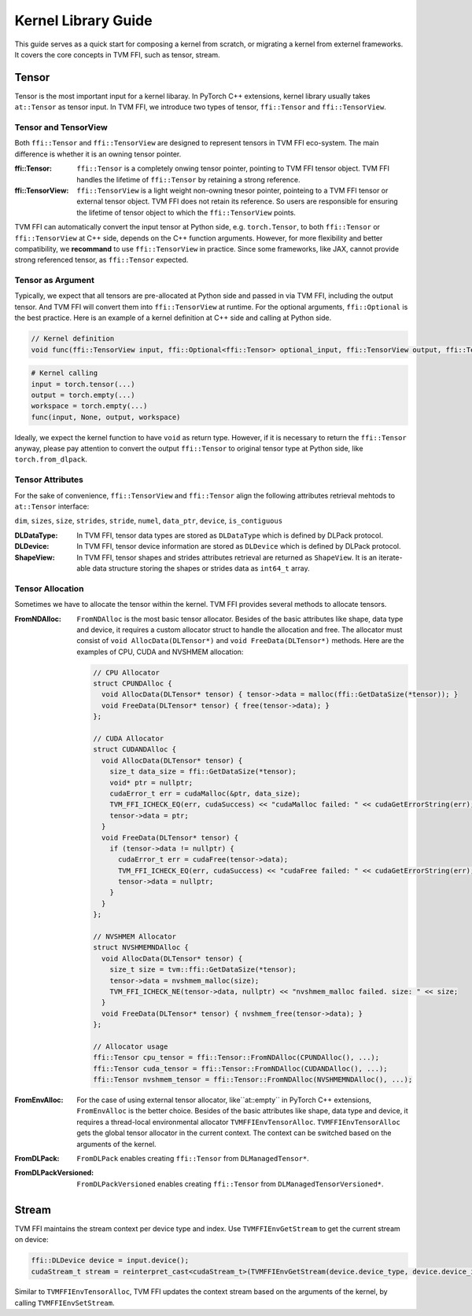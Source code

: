 ====================
Kernel Library Guide
====================

This guide serves as a quick start for composing a kernel from scratch, or migrating a kernel from externel frameworks. It covers the core concepts in TVM FFI, such as tensor, stream.

Tensor
======

Tensor is the most important input for a kernel libaray. In PyTorch C++ extensions, kernel library usually takes ``at::Tensor`` as tensor input. In TVM FFI, we introduce two types of tensor, ``ffi::Tensor`` and ``ffi::TensorView``.

Tensor and TensorView
---------------------

Both ``ffi::Tensor`` and ``ffi::TensorView`` are designed to represent tensors in TVM FFI eco-system. The main difference is whether it is an owning tensor pointer.

:ffi::Tensor:
 ``ffi::Tensor`` is a completely onwing tensor pointer, pointing to TVM FFI tensor object. TVM FFI handles the lifetime of ``ffi::Tensor`` by retaining a strong reference.

:ffi::TensorView:
 ``ffi::TensorView`` is a light weight non-owning tnesor pointer, pointeing to a TVM FFI tensor or external tensor object. TVM FFI does not retain its reference. So users are responsible for ensuring the lifetime of tensor object to which the ``ffi::TensorView`` points.

TVM FFI can automatically convert the input tensor at Python side, e.g. ``torch.Tensor``, to both ``ffi::Tensor`` or ``ffi::TensorView`` at C++ side, depends on the C++ function arguments. However, for more flexibility and better compatibility, we **recommand** to use ``ffi::TensorView`` in practice. Since some frameworks, like JAX, cannot provide strong referenced tensor, as ``ffi::Tensor`` expected.

Tensor as Argument
------------------

Typically, we expect that all tensors are pre-allocated at Python side and passed in via TVM FFI, including the output tensor. And TVM FFI will convert them into ``ffi::TensorView`` at runtime. For the optional arguments, ``ffi::Optional`` is the best practice. Here is an example of a kernel definition at C++ side and calling at Python side.

.. code-block:: c++

 // Kernel definition
 void func(ffi::TensorView input, ffi::Optional<ffi::Tensor> optional_input, ffi::TensorView output, ffi::TensorView workspace);

.. code-block:: python

 # Kernel calling
 input = torch.tensor(...)
 output = torch.empty(...)
 workspace = torch.empty(...)
 func(input, None, output, workspace)

Ideally, we expect the kernel function to have ``void`` as return type. However, if it is necessary to return the ``ffi::Tensor`` anyway, please pay attention to convert the output ``ffi::Tensor`` to original tensor type at Python side, like ``torch.from_dlpack``.

Tensor Attributes
-----------------

For the sake of convenience, ``ffi::TensorView`` and ``ffi::Tensor`` align the following attributes retrieval mehtods to ``at::Tensor`` interface:

``dim``, ``sizes``, ``size``, ``strides``, ``stride``, ``numel``, ``data_ptr``, ``device``, ``is_contiguous``

:DLDataType:
 In TVM FFI, tensor data types are stored as ``DLDataType`` which is defined by DLPack protocol.

:DLDevice:
 In TVM FFI, tensor device information are stored as ``DLDevice`` which is defined by DLPack protocol.

:ShapeView:
 In TVM FFI, tensor shapes and strides attributes retrieval are returned as ``ShapeView``. It is an iterate-able data structure storing the shapes or strides data as ``int64_t`` array.

Tensor Allocation
-----------------

Sometimes we have to allocate the tensor within the kernel. TVM FFI provides several methods to allocate tensors.

:FromNDAlloc:
 ``FromNDAlloc`` is the most basic tensor allocator. Besides of the basic attributes like shape, data type and device, it requires a custom allocator struct to handle the allocation and free. The allocator must consist of ``void AllocData(DLTensor*)`` and ``void FreeData(DLTensor*)`` methods. Here are the examples of CPU, CUDA and NVSHMEM allocation:

 .. code-block:: c++

  // CPU Allocator
  struct CPUNDAlloc {
    void AllocData(DLTensor* tensor) { tensor->data = malloc(ffi::GetDataSize(*tensor)); }
    void FreeData(DLTensor* tensor) { free(tensor->data); }
  };

  // CUDA Allocator
  struct CUDANDAlloc {
    void AllocData(DLTensor* tensor) {
      size_t data_size = ffi::GetDataSize(*tensor);
      void* ptr = nullptr;
      cudaError_t err = cudaMalloc(&ptr, data_size);
      TVM_FFI_ICHECK_EQ(err, cudaSuccess) << "cudaMalloc failed: " << cudaGetErrorString(err);
      tensor->data = ptr;
    }
    void FreeData(DLTensor* tensor) {
      if (tensor->data != nullptr) {
        cudaError_t err = cudaFree(tensor->data);
        TVM_FFI_ICHECK_EQ(err, cudaSuccess) << "cudaFree failed: " << cudaGetErrorString(err);
        tensor->data = nullptr;
      }
    }
  };

  // NVSHMEM Allocator
  struct NVSHMEMNDAlloc {
    void AllocData(DLTensor* tensor) {
      size_t size = tvm::ffi::GetDataSize(*tensor);
      tensor->data = nvshmem_malloc(size);
      TVM_FFI_ICHECK_NE(tensor->data, nullptr) << "nvshmem_malloc failed. size: " << size;
    }
    void FreeData(DLTensor* tensor) { nvshmem_free(tensor->data); }
  };

  // Allocator usage
  ffi::Tensor cpu_tensor = ffi::Tensor::FromNDAlloc(CPUNDAlloc(), ...);
  ffi::Tensor cuda_tensor = ffi::Tensor::FromNDAlloc(CUDANDAlloc(), ...);
  ffi::Tensor nvshmem_tensor = ffi::Tensor::FromNDAlloc(NVSHMEMNDAlloc(), ...);

:FromEnvAlloc:
 For the case of using external tensor allocator, like``at::empty`` in PyTorch C++ extensions, ``FromEnvAlloc`` is the better choice. Besides of the basic attributes like shape, data type and device, it requires a thread-local environmental allocator ``TVMFFIEnvTensorAlloc``. ``TVMFFIEnvTensorAlloc`` gets the global tensor allocator in the current context. The context can be switched based on the arguments of the kernel.

:FromDLPack:
 ``FromDLPack`` enables creating ``ffi::Tensor`` from ``DLManagedTensor*``.

:FromDLPackVersioned:
 ``FromDLPackVersioned`` enables creating ``ffi::Tensor`` from ``DLManagedTensorVersioned*``.

Stream
======

TVM FFI maintains the stream context per device type and index. Use ``TVMFFIEnvGetStream`` to get the current stream on device:

.. code-block:: c++

 ffi::DLDevice device = input.device();
 cudaStream_t stream = reinterpret_cast<cudaStream_t>(TVMFFIEnvGetStream(device.device_type, device.device_id));

Similar to ``TVMFFIEnvTensorAlloc``, TVM FFI updates the context stream based on the arguments of the kernel, by calling ``TVMFFIEnvSetStream``.
